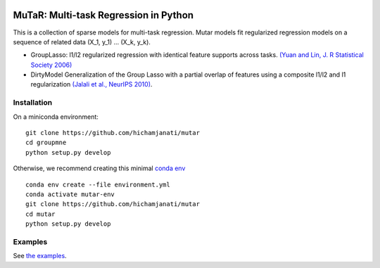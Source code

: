.. -*- mode: rst -*-

|Travis|_ |AppVeyor|_ |Codecov|_

.. |Travis| image:: https://travis-ci.com/hichamjanati/mutar.svg?branch=master
.. _Travis: https://travis-ci.com/hichamjanati/mutar

.. |AppVeyor| image:: https://ci.appveyor.com/api/projects/status/coy2qqaqr1rnnt5y/branch/master?svg=true
.. _AppVeyor: https://ci.appveyor.com/project/hichamjanati/mutar

.. |Codecov| image:: https://codecov.io/gh/hichamjanati/mutar/branch/master/graph/badge.svg
.. _Codecov: https://codecov.io/gh/hichamjanati/mutar


MuTaR: Multi-task Regression in Python
======================================

This is a collection of sparse models for multi-task regression. Mutar models
fit regularized regression models on a sequence of related data (X_1, y_1) ...
(X_k, y_k).

* GroupLasso: l1/l2 regularized regression with identical feature supports across tasks. `(Yuan and Lin, J. R Statistical Society 2006) <http://pages.stat.wisc.edu/~myuan/papers/glasso.final.pdf>`_
* DirtyModel Generalization of the Group Lasso with a partial overlap of features using a composite l1/l2 and l1 regularization `(Jalali et al., NeurIPS 2010) <https://papers.nips.cc/paper/4125-a-dirty-model-for-multi-task-learning?>`_.

Installation
------------

On a miniconda environment:

::

    git clone https://github.com/hichamjanati/mutar
    cd groupmne
    python setup.py develop

Otherwise, we recommend creating this minimal `conda env <https://raw.githubusercontent.com/hichamjanati/mutar/master/environment.yml>`_

::

    conda env create --file environment.yml
    conda activate mutar-env
    git clone https://github.com/hichamjanati/mutar
    cd mutar
    python setup.py develop


Examples
--------

See `the examples <https://hichamjanati.github.io/mutar/auto_examples>`_.
